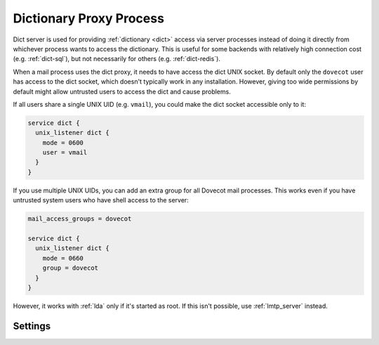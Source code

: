 .. _dict-proxy_process:

========================
Dictionary Proxy Process
========================

Dict server is used for providing :ref:`dictionary <dict>` access via server
processes instead of doing it directly from whichever process wants to access
the dictionary. This is useful for some backends with relatively high
connection cost (e.g. :ref:`dict-sql`), but not necessarily for others (e.g.
:ref:`dict-redis`).

When a mail process uses the dict proxy, it needs to have access the dict
UNIX socket. By default only the ``dovecot`` user has access to the dict
socket, which doesn't typically work in any installation. However, giving too
wide permissions by default might allow untrusted users to access the dict and
cause problems.

If all users share a single UNIX UID (e.g. ``vmail``), you could make the dict
socket accessible only to it:

.. code-block:: none

  service dict {
    unix_listener dict {
      mode = 0600
      user = vmail
    }
  }

If you use multiple UNIX UIDs, you can add an extra group for all Dovecot mail
processes. This works even if you have untrusted system users who have shell
access to the server:

.. code-block:: none

  mail_access_groups = dovecot

  service dict {
    unix_listener dict {
      mode = 0660
      group = dovecot
    }
  }

However, it works with :ref:`lda` only if it's started as root. If this isn't
possible, use :ref:`lmtp_server` instead.

Settings
--------

.. dovecot_core:setting:: dict_server
   :values: @named_filter

   Named filter for the dict server settings. Add the available named dicts
   for the dict server under this filter using the :dovecot_core:ref:`dict`
   settings. For example:

   .. code-block:: none

      dict_server {
	dict quota {
	  driver = sql
	  # ...
	}
	dict acl {
	  driver = file
	  # ...
	 }
      }
